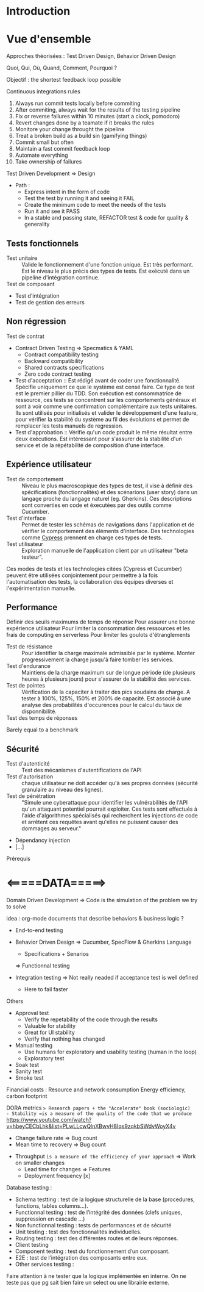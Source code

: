 * Introduction

* Vue d'ensemble

Approches théorisées : Test Driven Design, Behavior Driven Design

Quoi, Qui, Où, Quand, Comment, Pourquoi ?

Objectif : the shortest feedback loop possible

Continuous integrations rules
1.  Always run commit tests locally before commiting
2.  After commiting, always wait for the results of the testing pipeline
3.  Fix or reverse failures within 10 minutes (start a clock, pomodoro)
4.  Revert changes done by a teamate if it breaks the rules
5.  Monitore your change throught the pipeline
6.  Treat a broken build as a build sin (gamifying things)
7.  Commit small but often
8.  Maintain a fast commit feedback loop
9.  Automate everything
10. Take ownership of failures

Test Driven Development => Design
- Path :
  - Express intent in the form of code
  - Test the test by running it and seeing it FAIL
  - Create the minimum code to meet the needs of the tests
  - Run it and see it PASS
  - In a stable and passing state, REFACTOR test & code for quality & generality

** Tests fonctionnels
- Test unitaire :: Valide le fonctionnement d'une fonction unique. Est très performant. Est le niveau le plus précis des types de tests. Est exécuté dans un pipeline d'intégration continue.
- Test de composant ::
- Test d'intégration
- Test de gestion des erreurs
  
** Non régression
- Test de contrat ::
- Contract Driven Testing 
  => Specmatics & YAML
  - Contract compatibility testing
  - Backward compatibility
  - Shared contracts specifications
  - Zero code contract testing
- Test d'acceptation :: Est rédigé avant de coder une fonctionnalité. Spécifie uniquement ce que le système est censé faire. Ce type de test est le premier pillier du TDD. Son exécution est consommatrice de ressource, ces tests se concentrent sur les comportements généraux et sont à voir comme une confirmation complémentaire aux tests unitaires. Ils sont utilisés pour initialisés et valider le développement d'une feature, pour vérifier la stabilité du système au fil des évolutions et permet de remplacer les tests manuels de regression.
- Test d'approbation :: Vérifie qu'un code produit le même résultat entre deux exécutions. Est intéressant pour s'assurer de la stabilité d'un service et de la répétabilité de composition d'une interface.
  
** Expérience utilisateur
- Test de comportement :: Niveau le plus macroscopique des types de test, il vise à définir des spécifications (fonctionnalités) et des scénarions (user story) dans un langage proche du langage naturel (eg. Gherkins). Ces descriptions sont converties en code et éxecutées par des outils comme Cucumber.
- Test d'interface :: Permet de tester les schémas de navigations dans l'application et de vérifier le comportement des éléments d'interface. Des technologies comme [[https://www.cypress.io/][Cypress]] prennent en charge ces types de tests.
- Test utilisateur :: Exploration manuelle de l'application client par un utilisateur "beta testeur".

Ces modes de tests et les technologies citées (Cypress et Cucumber) peuvent être utilisées conjointement pour permettre à la fois l'automatisation des tests, la collaboration des équipes diverses et l'expérimentation manuelle.

** Performance
Définir des seuils maximums de temps de réponse
Pour assurer une bonne expérience utilisateur
Pour limiter la consommation des ressources et les frais de computing en serverless
Pour limiter les goulots d'étranglements

- Test de résistance :: Pour identifier la charge maximale admissible par le système. Monter progressivement la charge jusqu'à faire tomber les services.
- Test d'endurance :: Maintiens de la charge maximum sur de longue période (de plusieurs heures à plusieurs jours) pour s'assurer de la stabilité des services.
- Test de pointes :: Vérification de la capaciter à traiter des pics soudains de charge. A tester à 100%, 125%, 150% et 200% de capacité. Est associé à une analyse des probabilités d'occurences pour le calcul du taux de disponnibilité.
- Test des temps de réponses :: 

Barely equal to a benchmark

** Sécurité
- Test d'autenticité :: Test des mécanismes d'autentifications de l'API
- Test d'autorisation :: chaque utilisateur ne doit accéder qu'à ses propres données (sécurité granulaire au niveau des lignes).
- Test de pénétration :: "Simule une cyberattaque pour identifier les vulnérabilités de l'API qu'un attaquant potentiel pourrait exploiter. Ces tests sont effectués à l'aide d'algorithmes spécialisés qui recherchent les injections de code et arrêtent ces requêtes avant qu'elles ne puissent causer des dommages au serveur."
- Dépendancy injection
- [...]

Prérequis

* <=====DATA=====>

Domain Driven Development
=> Code is the simulation of the problem we try to solve

idea : org-mode documents that describe behaviors & business logic ?

- End-to-end testing

- Behavior Driven Design
  => Cucumber, SpecFlow & Gherkins Language
  - Specifications + Senarios

  => Functionnal testing

- Integration testing => Not really neaded if acceptance test is well defined
  - Here to fail faster

Others
- Approval test
  - Verify the repetability of the code through the results
  - Valuable for stability
  - Great for UI stability
  - Verify that nothing has changed

- Manual testing
  - Use humans for exploratory and usability testing (human in the loop)
  - Exploratory test

- Soak test
- Sanity test
- Smoke test

Financial costs : Resource and network consumption
Energy efficiency, carbon footprint

DORA metrics => Research papers + the "Accelerate" book (sociologic)
- Stability =is a measure of the quality of the code that we produce=
  https://www.youtube.com/watch?v=hbeyCECbLhk&list=PLwLLcwQlnXBwvH8Iqs9zqkbSWdvWoyX4v
  - Change failure rate => Bug count
  - Mean time to recovery => Bug count
- Throughput =is a measure of the efficiency of your approach=
  => Work on smaller changes
  - Lead time for changes => Features
  - Deployment frequency [x]

Database testing :
- Schema testting : test de la logique structurelle de la base (procedures, functions, tables columns…).
- Functionnal testing : test de l’intégrité des données (clefs uniques, suppression en cascade …)
- Non functionnal testing : tests de performances et de sécurité
- Unit testing : test des fonctionnalités individuelles.
- Routing testing : test des différentes routes et de leurs réponses.
- Client testing
- Component testing : test du fonctionnement d’un composant.
- E2E : test de l’intégration des composants entre eux.
- Other services testing :

Faire attention à ne tester que la logique implémentée en interne. On ne teste pas que pg sait bien faire un select ou une librairie externe.

